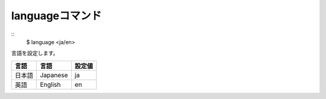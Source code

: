 languageコマンド
====
::
        $ language <ja/en>

| 言語を設定します。

+---------------+---------------+--------+
| 言語          | 言語          | 設定値 |
+===============+===============+========+
| 日本語        | Japanese      | ja     |
+---------------+---------------+--------+
| 英語          | English       | en     |
+---------------+---------------+--------+
